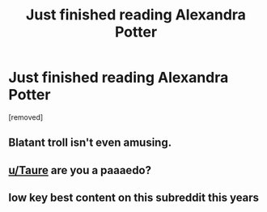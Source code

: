 #+TITLE: Just finished reading Alexandra Potter

* Just finished reading Alexandra Potter
:PROPERTIES:
:Score: 0
:DateUnix: 1518172459.0
:DateShort: 2018-Feb-09
:FlairText: Discussion
:END:
[removed]


** Blatant troll isn't even amusing.
:PROPERTIES:
:Author: EpicBeardMan
:Score: 7
:DateUnix: 1518177315.0
:DateShort: 2018-Feb-09
:END:


** [[/u/Taure][u/Taure]] are you a paaaedo?
:PROPERTIES:
:Author: Watashi_o_seiko
:Score: 4
:DateUnix: 1518176209.0
:DateShort: 2018-Feb-09
:END:


** low key best content on this subreddit this years
:PROPERTIES:
:Author: _Reborn_
:Score: 1
:DateUnix: 1518181674.0
:DateShort: 2018-Feb-09
:END:
